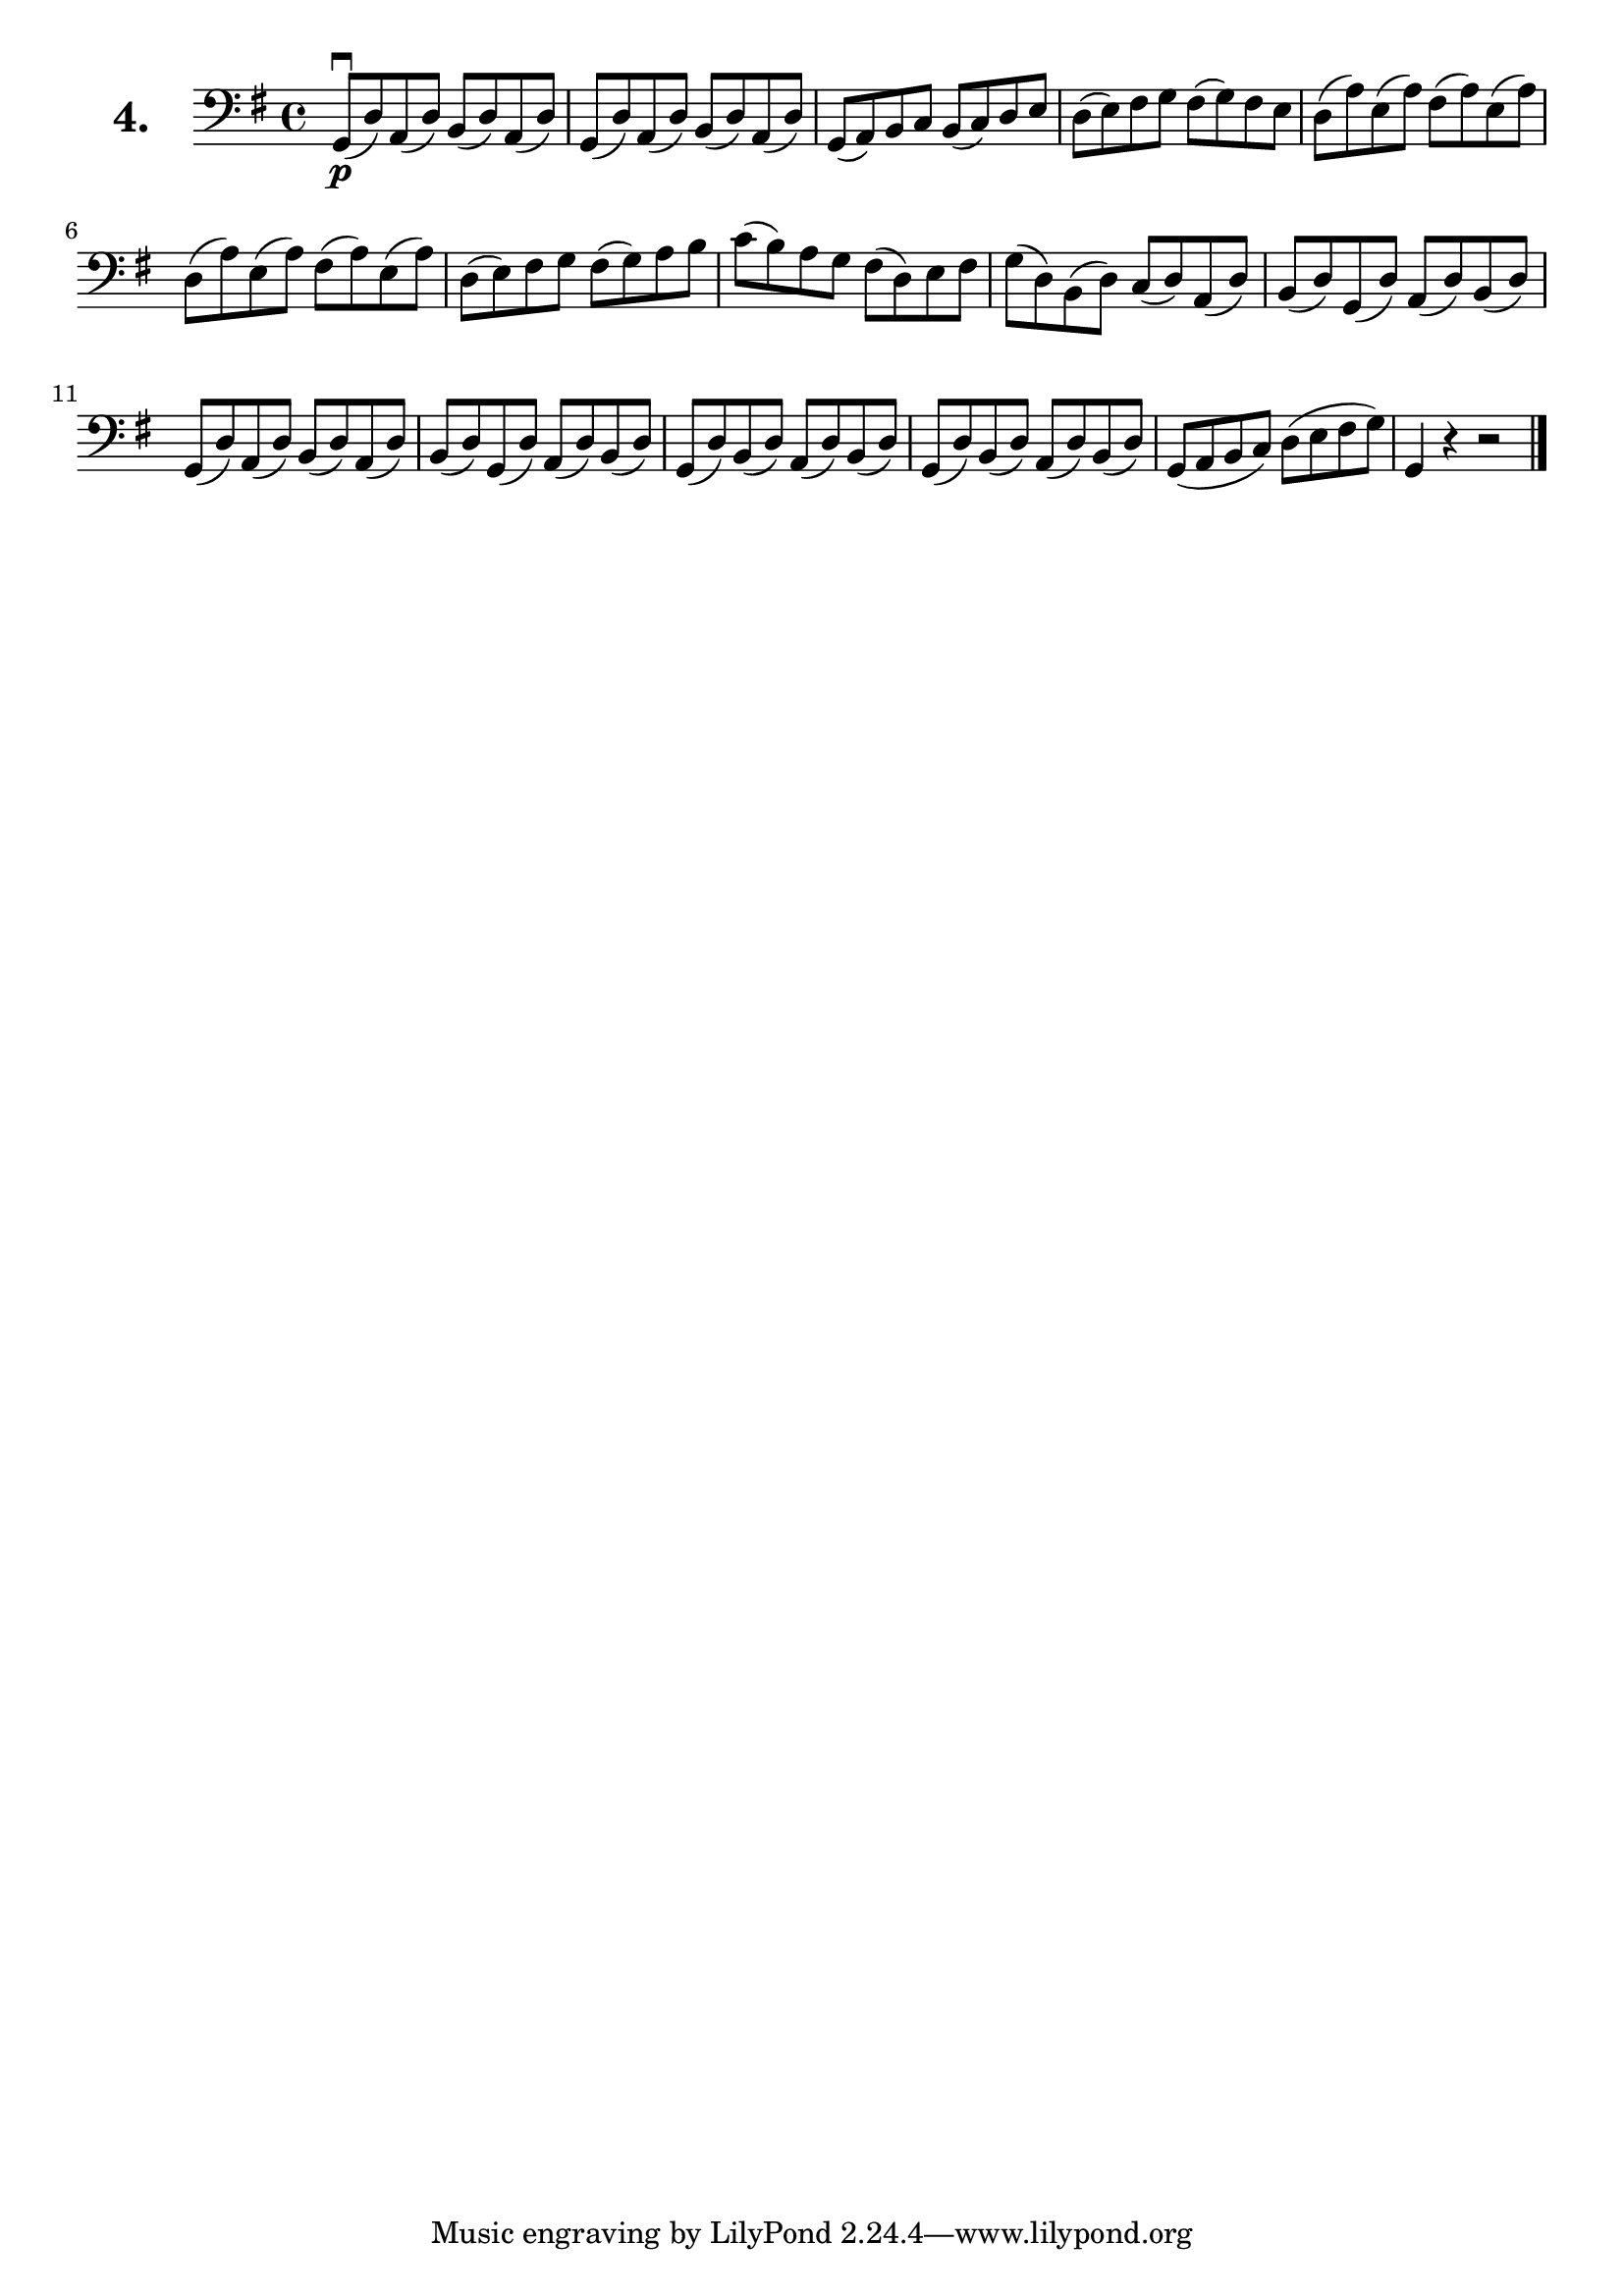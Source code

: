 \version "2.18.2"

celloI = \relative c {
  \clef bass
  \key g \major
  \time 4/4

  g8\downbow\p( d') a( d) b( d) a( d) | %01 
  g,( d') a( d) b( d) a( d) | %02
  g,( a) b c b( c) d e | %03
  d( e) fis g fis( g) fis e | %04

  \repeat unfold 2 { 
    d( a') e( a) fis( a) e( a) | %05-06
  }
  d,( e) fis g fis( g) a b | %07
  c( b) a g fis( d) e fis | %08
  g( d) b( d) c( d) a( d) | %09
  b( d) g,( d') a( d) b( d) | %10
  g,( d') a( d) b( d) a( d) | %11
  b( d) g,( d') a( d) b( d) | %12

  \repeat unfold 2 {
    g,( d') b( d) a( d) b( d) | %13-14
  }
  g,( a b c) d( e fis g) | %15
  g,4 r4 r2 \bar "|." %16
}


\score {
  \new StaffGroup = "" \with {
        instrumentName = \markup { \bold \huge { \larger "4." }}
      }
  <<
    \new Staff = "celloI" \celloI
  >>
  \layout {}
}
